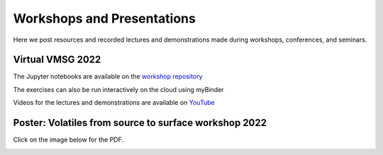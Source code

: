 ###########################
Workshops and Presentations
###########################

Here we post resources and recorded lectures and demonstrations made during workshops, conferences, and seminars.

Virtual VMSG 2022
^^^^^^^^^^^^^^^^^
The Jupyter notebooks are available on the `workshop repository <https://github.com/simonwmatthews/VESIcal_Workshop_VMSG22>`_

The exercises can also be run interactively on the cloud using myBinder

.. image:: https://mybinder.org/badge_logo.svg
 :target: https://mybinder.org/v2/gh/simonwmatthews/VESIcal_Workshop_VMSG22/HEAD?labpath=01_Introduction.ipynb

Videos for the lectures and demonstrations are available on `YouTube <https://www.youtube.com/playlist?list=PLDSC0wbXSKIzQuLHMc4x37smOgT-_j7kM>`_

Poster: Volatiles from source to surface workshop 2022
^^^^^^^^^^^^^^^^^^^^^^^^^^^^^^^^^^^^^^^^^^^^^^^^^^^^^^
Click on the image below for the PDF.

.. image:: img/Bozeman_VESIcal_poster.png
   :target: _static/Bozeman_VESIcal_poster.pdf